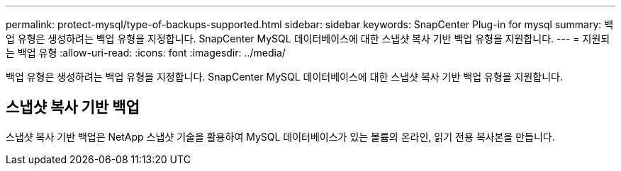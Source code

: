 ---
permalink: protect-mysql/type-of-backups-supported.html 
sidebar: sidebar 
keywords: SnapCenter Plug-in for mysql 
summary: 백업 유형은 생성하려는 백업 유형을 지정합니다.  SnapCenter MySQL 데이터베이스에 대한 스냅샷 복사 기반 백업 유형을 지원합니다. 
---
= 지원되는 백업 유형
:allow-uri-read: 
:icons: font
:imagesdir: ../media/


[role="lead"]
백업 유형은 생성하려는 백업 유형을 지정합니다.  SnapCenter MySQL 데이터베이스에 대한 스냅샷 복사 기반 백업 유형을 지원합니다.



== 스냅샷 복사 기반 백업

스냅샷 복사 기반 백업은 NetApp 스냅샷 기술을 활용하여 MySQL 데이터베이스가 있는 볼륨의 온라인, 읽기 전용 복사본을 만듭니다.
